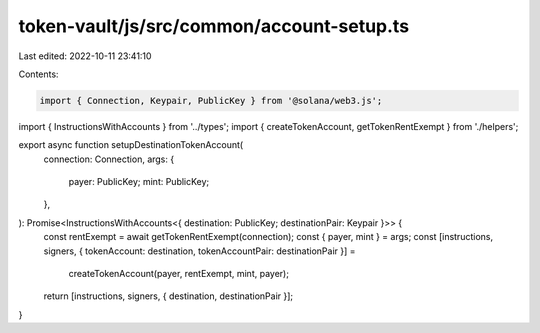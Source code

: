 token-vault/js/src/common/account-setup.ts
==========================================

Last edited: 2022-10-11 23:41:10

Contents:

.. code-block:: ts

    import { Connection, Keypair, PublicKey } from '@solana/web3.js';
import { InstructionsWithAccounts } from '../types';
import { createTokenAccount, getTokenRentExempt } from './helpers';

export async function setupDestinationTokenAccount(
  connection: Connection,
  args: {
    payer: PublicKey;
    mint: PublicKey;
  },
): Promise<InstructionsWithAccounts<{ destination: PublicKey; destinationPair: Keypair }>> {
  const rentExempt = await getTokenRentExempt(connection);
  const { payer, mint } = args;
  const [instructions, signers, { tokenAccount: destination, tokenAccountPair: destinationPair }] =
    createTokenAccount(payer, rentExempt, mint, payer);
  return [instructions, signers, { destination, destinationPair }];
}


